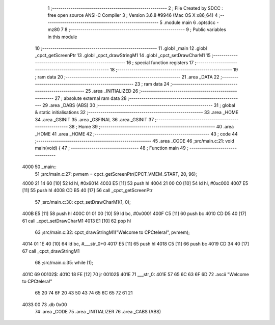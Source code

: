                               1 ;--------------------------------------------------------
                              2 ; File Created by SDCC : free open source ANSI-C Compiler
                              3 ; Version 3.6.8 #9946 (Mac OS X x86_64)
                              4 ;--------------------------------------------------------
                              5 	.module main
                              6 	.optsdcc -mz80
                              7 	
                              8 ;--------------------------------------------------------
                              9 ; Public variables in this module
                             10 ;--------------------------------------------------------
                             11 	.globl _main
                             12 	.globl _cpct_getScreenPtr
                             13 	.globl _cpct_drawStringM1
                             14 	.globl _cpct_setDrawCharM1
                             15 ;--------------------------------------------------------
                             16 ; special function registers
                             17 ;--------------------------------------------------------
                             18 ;--------------------------------------------------------
                             19 ; ram data
                             20 ;--------------------------------------------------------
                             21 	.area _DATA
                             22 ;--------------------------------------------------------
                             23 ; ram data
                             24 ;--------------------------------------------------------
                             25 	.area _INITIALIZED
                             26 ;--------------------------------------------------------
                             27 ; absolute external ram data
                             28 ;--------------------------------------------------------
                             29 	.area _DABS (ABS)
                             30 ;--------------------------------------------------------
                             31 ; global & static initialisations
                             32 ;--------------------------------------------------------
                             33 	.area _HOME
                             34 	.area _GSINIT
                             35 	.area _GSFINAL
                             36 	.area _GSINIT
                             37 ;--------------------------------------------------------
                             38 ; Home
                             39 ;--------------------------------------------------------
                             40 	.area _HOME
                             41 	.area _HOME
                             42 ;--------------------------------------------------------
                             43 ; code
                             44 ;--------------------------------------------------------
                             45 	.area _CODE
                             46 ;src/main.c:21: void main(void) {
                             47 ;	---------------------------------
                             48 ; Function main
                             49 ; ---------------------------------
   4000                      50 _main::
                             51 ;src/main.c:27: pvmem = cpct_getScreenPtr(CPCT_VMEM_START, 20, 96);
   4000 21 14 60      [10]   52 	ld	hl, #0x6014
   4003 E5            [11]   53 	push	hl
   4004 21 00 C0      [10]   54 	ld	hl, #0xc000
   4007 E5            [11]   55 	push	hl
   4008 CD B5 40      [17]   56 	call	_cpct_getScreenPtr
                             57 ;src/main.c:30: cpct_setDrawCharM1(1, 0);
   400B E5            [11]   58 	push	hl
   400C 01 01 00      [10]   59 	ld	bc, #0x0001
   400F C5            [11]   60 	push	bc
   4010 CD D5 40      [17]   61 	call	_cpct_setDrawCharM1
   4013 E1            [10]   62 	pop	hl
                             63 ;src/main.c:32: cpct_drawStringM1("Welcome to CPCtelera!", pvmem);
   4014 01 1E 40      [10]   64 	ld	bc, #___str_0+0
   4017 E5            [11]   65 	push	hl
   4018 C5            [11]   66 	push	bc
   4019 CD 34 40      [17]   67 	call	_cpct_drawStringM1
                             68 ;src/main.c:35: while (1);
   401C                      69 00102$:
   401C 18 FE         [12]   70 	jr	00102$
   401E                      71 ___str_0:
   401E 57 65 6C 63 6F 6D    72 	.ascii "Welcome to CPCtelera!"
        65 20 74 6F 20 43
        50 43 74 65 6C 65
        72 61 21
   4033 00                   73 	.db 0x00
                             74 	.area _CODE
                             75 	.area _INITIALIZER
                             76 	.area _CABS (ABS)
